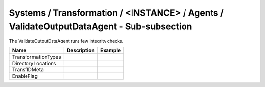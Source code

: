 Systems / Transformation / <INSTANCE> / Agents / ValidateOutputDataAgent - Sub-subsection
=========================================================================================

The ValidateOutputDataAgent runs few integrity checks.

+------------------------------+-------------------------------+------------------------------+
| **Name**                     | **Description**               | **Example**                  |
+------------------------------+-------------------------------+------------------------------+
| TransformationTypes          |                               |                              |
+------------------------------+-------------------------------+------------------------------+
| DirectoryLocations           |                               |                              |
+------------------------------+-------------------------------+------------------------------+
| TransfIDMeta                 |                               |                              |
+------------------------------+-------------------------------+------------------------------+
| EnableFlag                   |                               |                              |
+------------------------------+-------------------------------+------------------------------+
 
